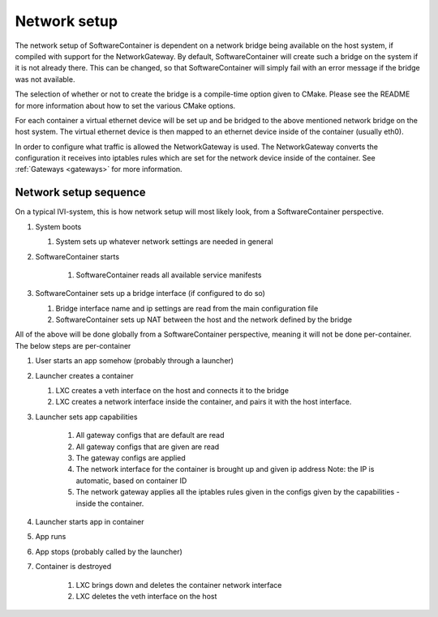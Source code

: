 Network setup
=============

The network setup of SoftwareContainer is dependent on a network bridge being available on the
host system, if compiled with support for the NetworkGateway. By default, SoftwareContainer will
create such a bridge on the system if it is not already there. This can be changed, so that
SoftwareContainer will simply fail with an error message if the bridge was not available.

The selection of whether or not to create the bridge is a compile-time option given to CMake.
Please see the README for more information about how to set the various CMake options.

For each container a virtual ethernet device will be set up and be bridged to the above mentioned
network bridge on the host system. The virtual ethernet device is then mapped to an ethernet device
inside of the container (usually eth0).

In order to configure what traffic is allowed the NetworkGateway is used. The NetworkGateway
converts the configuration it receives into iptables rules which are set for the network device
inside of the container. See :ref:`Gateways <gateways>` for more information.

Network setup sequence
----------------------
On a typical IVI-system, this is how network setup will most likely look, from a SoftwareContainer
perspective.

#. System boots

   #. System sets up whatever network settings are needed in general

#. SoftwareContainer starts

    #. SoftwareContainer reads all available service manifests

#. SoftwareContainer sets up a bridge interface (if configured to do so)

   #. Bridge interface name and ip settings are read from the main configuration file
   #. SoftwareContainer sets up NAT between the host and the network defined by the bridge

.. actdiag::

    boot -> systemNetworkSetup ->
    startSC ->
        readManifests ->
    SCCreateBridge ->
    SCConfigureNAT;

    lane System {
        boot [label = "System boot"];
        systemNetworkSetup [label = "System network setup"];
        startSC [label = "Start\n SoftwareContainer"];
    }

    lane SoftwareContainer {
        readManifests [label = "Read Manifests"];
        SCCreateBridge [label = "Create Bridge"];
        SCConfigureNAT [label = "Configure NAT"];
    }

All of the above will be done globally from a SoftwareContainer perspective, meaning it will not be
done per-container. The below steps are per-container

#. User starts an app somehow (probably through a launcher)
#. Launcher creates a container

   #. LXC creates a veth interface on the host and connects it to the bridge
   #. LXC creates a network interface inside the container, and pairs it with the host interface.

#. Launcher sets app capabilities

    #. All gateway configs that are default are read
    #. All gateway configs that are given are read
    #. The gateway configs are applied
    #. The network interface for the container is brought up and given ip address
       Note: the IP is automatic, based on container ID
    #. The network gateway applies all the iptables rules given in the configs given by the
       capabilities - inside the container.

#. Launcher starts app in container
#. App runs
#. App stops (probably called by the launcher)
#. Container is destroyed

    #. LXC brings down and deletes the container network interface
    #. LXC deletes the veth interface on the host


.. actdiag::

    launchApp -> createContainer -> LXCVethHost -> LXCVethContainer ->
    setCapabilities -> defaultRead -> capsRead -> applyCaps -> networkIfaceUp ->
    networkGWRules -> appStarts -> appRuns -> appStops ->
    LXCDeleteVethCont -> LXCDeleteVethHost -> containerDestroyed;

    lane Launcher {
        launchApp [ label = "App launched" ];
        setCapabilities [ label = "Call SetCapabilities" ];
        appStarts [ label = "Run app binary" ];
        appStops [ label = "Stop app" ];
    }

    lane SoftwareContainer {
        createContainer [ label = "Container created" ];
        defaultRead [ label = "Reads default caps" ];
        capsRead [ label = "Reads given caps" ];
        applyCaps [ label = "Caps applied" ];
        containerDestroyed [ label = "Container destroyed" ];
    }

    lane LXC {
        LXCVethHost [ label = "Veth created\n in host" ];
        LXCVethContainer [ label = "Veth created\n in container" ];
        LXCDeleteVethCont [ label = "Delete veth\n in container" ];
        LXCDeleteVethHost [ label = "Delete veth in host" ];
    }

    lane Container {
        networkIfaceUp [label = "Veth in \n container UP" ];
        networkGWRules [label = "Iptables applied" ];
        appRuns [ label = "App runs" ];
    }

